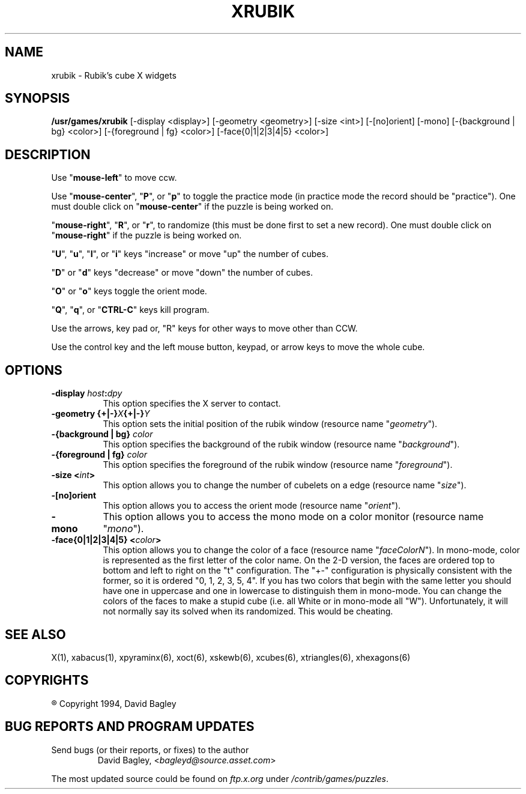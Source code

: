 .\" X-BASED RUBIK'S CUBE
.\"
.\" xrubik.c
.\"
.\" ##
.\"
.\" Copyright (c) 1994           David Bagley
.\"
.\"                   All Rights Reserved
.\"
.\" The X Consortium, and any party obtaining a copy of these files from
.\" the X Consortium, directly or indirectly, is granted, free of charge, a
.\" full and unrestricted irrevocable, world-wide, paid up, royalty-free,
.\" nonexclusive right and license to deal in this software and
.\" documentation files (the "Software"), including without limitation the
.\" rights to use, copy, modify, merge, publish, distribute, sublicense,
.\" and/or sell copies of the Software, and to permit persons who receive
.\" copies from any such party to do so.  This license includes without
.\" limitation a license to do the foregoing actions under any patents of
.\" the party supplying this software to the X Consortium.
.\"
.\" This program is distributed in the hope that it will be "playable",
.\" but WITHOUT ANY WARRANTY; without even the implied warranty of
.\" MERCHANTABILITY or FITNESS FOR A PARTICULAR PURPOSE.
.\"
.TH XRUBIK 6 "2 June 1994" "V4.2"
.SH NAME
xrubik \- Rubik's cube X widgets
.SH SYNOPSIS
.B /usr/games/xrubik
[-display <display>] [-geometry <geometry>] [-size <int>] [-[no]orient]
[-mono] [-{background | bg} <color>] [-{foreground | fg} <color>]
[-face{0|1|2|3|4|5} <color>]
.SH DESCRIPTION
.LP
Use "\fBmouse-left\fP" to move ccw.
.LP
Use "\fBmouse-center\fP", "\fBP\fP", or "\fBp\fP" to toggle the practice
mode (in practice mode the record should be "practice").  One must double
click on "\fBmouse-center\fP" if the puzzle is being worked on.
.LP
"\fBmouse-right\fP", "\fBR\fP", or "\fBr\fP", to randomize (this must be
done first to set a new record).  One must double click on
"\fBmouse-right\fP" if the puzzle is being worked on.
.LP
"\fBU\fP", "\fBu\fP", "\fBI\fP", or "\fBi\fP" keys "increase" or move
"up" the number of cubes.
.LP
"\fBD\fP" or "\fBd\fP" keys "decrease" or move "down" the number of cubes.
.LP
"\fBO\fP" or "\fBo\fP" keys toggle the orient mode.
.LP
"\fBQ\fP", "\fBq\fP", or "\fBCTRL-C\fP" keys kill program.
.LP
Use the arrows, key pad or, "R" keys for other ways to move other than CCW.
.LP
Use the control key and the left mouse button, keypad, or arrow keys to
move the whole cube.
.SH OPTIONS
.TP 8
.B \-display \fIhost\fP:\fIdpy\fP
This option specifies the X server to contact.
.TP 8
.B \-geometry {+|\-}\fIX\fP{+|\-}\fIY\fP
This option sets the initial position of the rubik window (resource
name "\fIgeometry\fP").
.TP 8
.B \-{background | bg} \fIcolor\fP
This option specifies the background of the rubik window (resource name
"\fIbackground\fP").
.TP 8
.B \-{foreground | fg} \fIcolor\fP
This option specifies the foreground of the rubik window (resource name
"\fIforeground\fP").
.TP 8
.B \-size <\fIint\fP>
This option allows you to change the number of cubelets on a edge
(resource name "\fIsize\fP").
.TP 8
.B \-[no]orient
This option allows you to access the orient mode (resource name
"\fIorient\fP").
.TP 8
.B \-mono
This option allows you to access the mono mode on a color monitor
(resource name "\fImono\fP").
.TP 8
.B \-face{0|1|2|3|4|5} <\fIcolor\fP>
This option allows you to change the color of a face (resource name
"\fIfaceColorN\fP"). In mono-mode, color is represented as the first letter
of the color name. On the 2-D version, the faces are ordered top to bottom
and left to right on the "t" configuration. The "+-" configuration is
physically consistent with the former, so it is ordered "0, 1, 2, 3, 5, 4".
If you has two colors that begin with the same letter you should have one
in uppercase and one in lowercase to distinguish them in mono-mode. You can
change the colors of the faces to make a stupid cube (i.e. all White or in
mono-mode all "W"). Unfortunately, it will not normally say its solved when
its randomized. This would be cheating.
.SH SEE ALSO
.LP
X(1), xabacus(1), xpyraminx(6), xoct(6), xskewb(6), xcubes(6),
xtriangles(6), xhexagons(6)
.SH COPYRIGHTS
.LP
\*R Copyright 1994, David Bagley
.SH BUG REPORTS AND PROGRAM UPDATES
.LP
Send bugs (or their reports, or fixes) to the author
.RS
David Bagley,	<\fIbagleyd@source.asset.com\fP>
.RE
.LP
The most updated source could be found on \fIftp.x.org\fP under
\fI/contrib/games/puzzles\fP.
